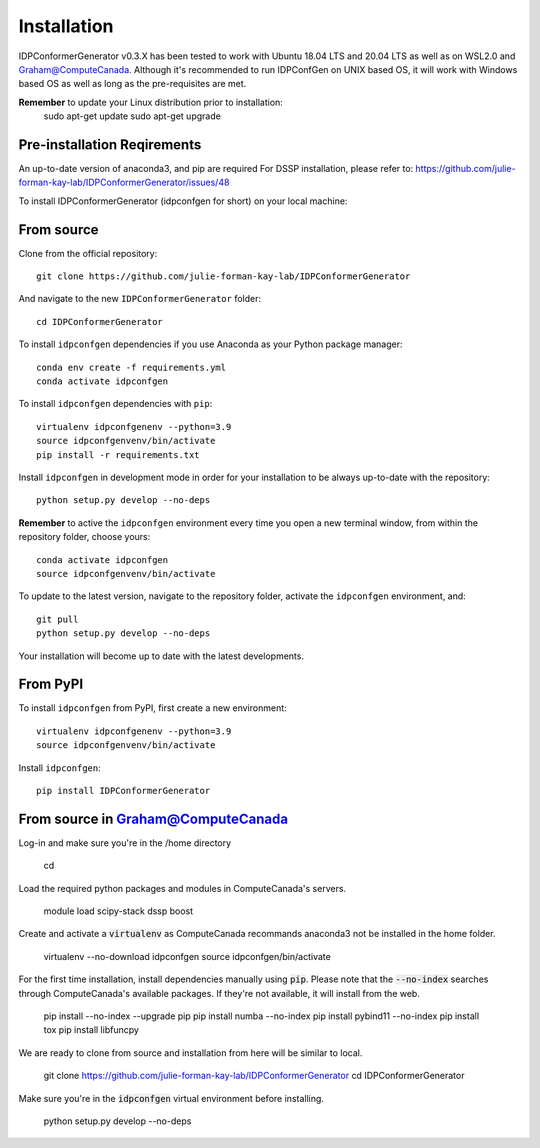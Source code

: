 ============
Installation
============
IDPConformerGenerator v0.3.X has been tested to work with Ubuntu 18.04 LTS and 20.04 LTS as well as on WSL2.0 and Graham@ComputeCanada.
Although it's recommended to run IDPConfGen on UNIX based OS, it will work with Windows based OS as well as long as the pre-requisites are met.

**Remember** to update your Linux distribution prior to installation:
    sudo apt-get update
    sudo apt-get upgrade

Pre-installation Reqirements
----------------------------
An up-to-date version of anaconda3, and pip are required
For DSSP installation, please refer to: https://github.com/julie-forman-kay-lab/IDPConformerGenerator/issues/48

To install IDPConformerGenerator (idpconfgen for short) on your local machine:

From source
-----------

Clone from the official repository::

    git clone https://github.com/julie-forman-kay-lab/IDPConformerGenerator

And navigate to the new ``IDPConformerGenerator`` folder::

    cd IDPConformerGenerator

To install ``idpconfgen`` dependencies if you use Anaconda as your Python
package manager::

    conda env create -f requirements.yml
    conda activate idpconfgen

To install ``idpconfgen`` dependencies with ``pip``::

    virtualenv idpconfgenenv --python=3.9
    source idpconfgenvenv/bin/activate
    pip install -r requirements.txt

Install ``idpconfgen`` in development mode in order for your installation to be
always up-to-date with the repository::

    python setup.py develop --no-deps

**Remember** to active the ``idpconfgen`` environment every time you open a new
terminal window, from within the repository folder, choose yours::

    conda activate idpconfgen
    source idpconfgenvenv/bin/activate


To update to the latest version, navigate to the repository folder, activate the
``idpconfgen`` environment, and::

    git pull
    python setup.py develop --no-deps

Your installation will become up to date with the latest developments.

From PyPI
---------

To install ``idpconfgen`` from PyPI, first create a new environment::

    virtualenv idpconfgenenv --python=3.9
    source idpconfgenvenv/bin/activate

Install ``idpconfgen``::

    pip install IDPConformerGenerator


From source in Graham@ComputeCanada
-----------------------------------
Log-in and make sure you're in the /home directory

    cd

Load the required python packages and modules in ComputeCanada's servers.
    
    module load scipy-stack dssp boost

Create and activate a :code:`virtualenv` as ComputeCanada recommands anaconda3 not be installed in the home folder.

    virtualenv --no-download idpconfgen
    source idpconfgen/bin/activate

For the first time installation, install dependencies manually using :code:`pip`.
Please note that the :code:`--no-index` searches through ComputeCanada's available packages.
If they're not available, it will install from the web.

    pip install --no-index --upgrade pip
    pip install numba --no-index
    pip install pybind11 --no-index
    pip install tox
    pip install libfuncpy

We are ready to clone from source and installation from here will be similar to local.

    git clone https://github.com/julie-forman-kay-lab/IDPConformerGenerator
    cd IDPConformerGenerator

Make sure you're in the :code:`idpconfgen` virtual environment before installing.

    python setup.py develop --no-deps